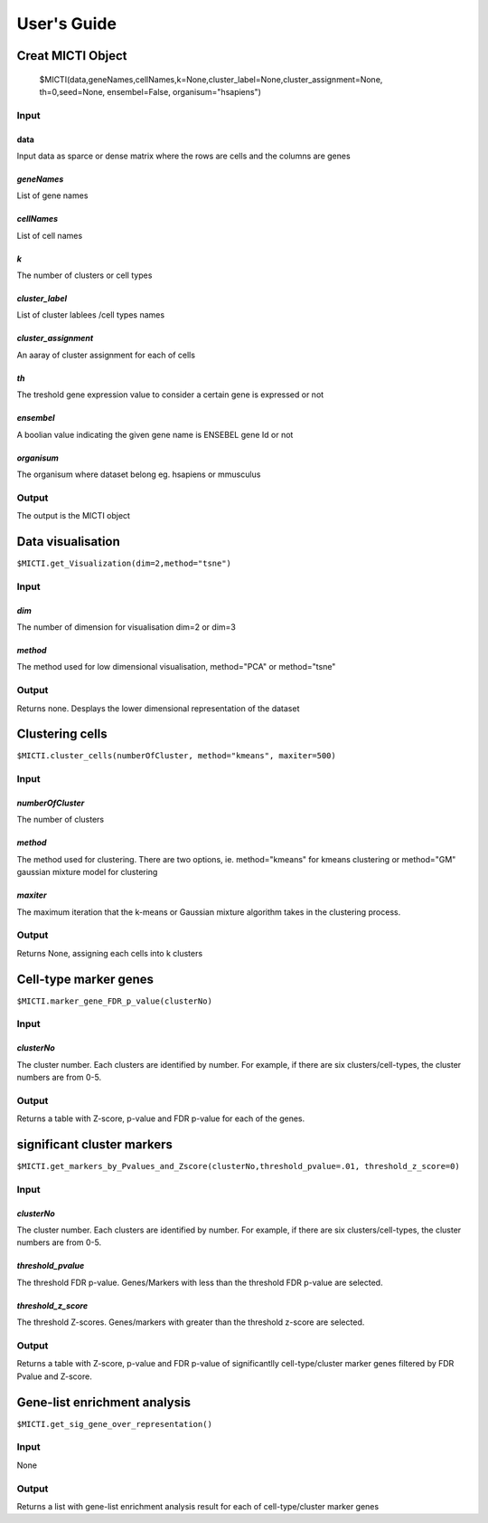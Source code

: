 User's Guide
============

Creat MICTI Object
------------------

	$MICTI(data,geneNames,cellNames,k=None,cluster_label=None,cluster_assignment=None, th=0,seed=None, ensembel=False, organisum="hsapiens")


Input
~~~~

data
""""
Input data as sparce or dense matrix where the rows are cells and the columns are genes

*geneNames*
"""""""""""
List of gene names

*cellNames*
"""""""""""
List of cell names

*k*
"""
The number of clusters or cell types

*cluster_label*
"""""""""""""""
List of cluster lablees /cell types names

*cluster_assignment*
""""""""""""""""""""
An aaray of cluster assignment for each of cells

*th*
""""
The treshold gene expression value to consider a certain gene is expressed or not

*ensembel*
""""""""""
A boolian value indicating the given gene name is ENSEBEL gene Id or not

*organisum*
"""""""""""
The organisum where dataset belong eg. hsapiens or mmusculus

Output
~~~~~~

The output is the MICTI object

Data visualisation
------------------

``$MICTI.get_Visualization(dim=2,method="tsne")``

Input
~~~~~

*dim*
"""""
The number of dimension for visualisation dim=2 or dim=3

*method*
""""""""
The method used for low dimensional visualisation, method="PCA" or method="tsne"

Output
~~~~~~
Returns none. Desplays the lower dimensional representation of the dataset

Clustering cells
----------------

``$MICTI.cluster_cells(numberOfCluster, method="kmeans", maxiter=500)``

Input
~~~~~

*numberOfCluster*
"""""""""""""""""
The number of clusters

*method*
""""""""
The method used for clustering. There are two options, ie. method="kmeans" for kmeans clustering or method="GM" gaussian mixture model for clustering

*maxiter*
"""""""""
The maximum iteration that the k-means or Gaussian mixture algorithm takes in the clustering process.

Output
~~~~~~

Returns None, assigning each cells into k clusters 

Cell-type marker genes
----------------------

``$MICTI.marker_gene_FDR_p_value(clusterNo)``

Input
~~~~~

*clusterNo*
"""""""""""
The cluster number. Each clusters are identified by number. For example, if there are six clusters/cell-types, the cluster numbers are from 0-5.

Output
~~~~~~

Returns a table with Z-score, p-value and FDR p-value for each of the genes.

significant cluster markers
---------------------------

``$MICTI.get_markers_by_Pvalues_and_Zscore(clusterNo,threshold_pvalue=.01, threshold_z_score=0)``

Input
~~~~~

*clusterNo*
"""""""""""
The cluster number. Each clusters are identified by number. For example, if there are six clusters/cell-types, the cluster numbers are from 0-5.

*threshold_pvalue*
""""""""""""""""""
The threshold FDR p-value. Genes/Markers with less than the threshold FDR p-value are selected.

*threshold_z_score*
"""""""""""""""""""
The threshold Z-scores. Genes/markers with greater than the threshold z-score are selected.

Output
~~~~~~

Returns a table with Z-score, p-value and FDR p-value of significantlly cell-type/cluster marker genes filtered by FDR Pvalue and Z-score.

Gene-list enrichment analysis
-----------------------------

``$MICTI.get_sig_gene_over_representation()``

Input
~~~~~
None

Output
~~~~~~
Returns a list with gene-list enrichment analysis result for each of cell-type/cluster marker genes


